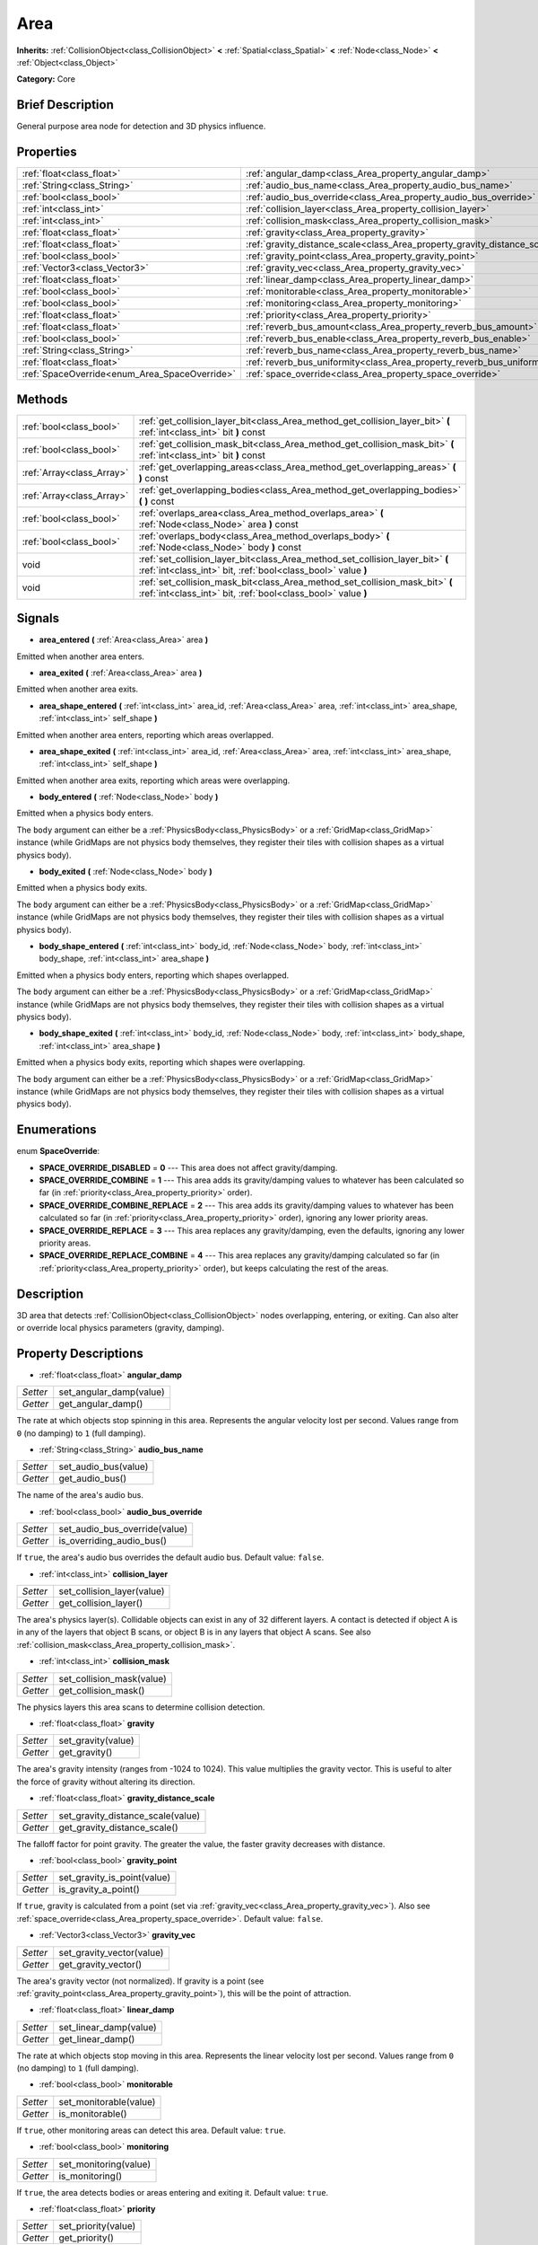 .. Generated automatically by doc/tools/makerst.py in Godot's source tree.
.. DO NOT EDIT THIS FILE, but the Area.xml source instead.
.. The source is found in doc/classes or modules/<name>/doc_classes.

.. _class_Area:

Area
====

**Inherits:** :ref:`CollisionObject<class_CollisionObject>` **<** :ref:`Spatial<class_Spatial>` **<** :ref:`Node<class_Node>` **<** :ref:`Object<class_Object>`

**Category:** Core

Brief Description
-----------------

General purpose area node for detection and 3D physics influence.

Properties
----------

+-----------------------------------------------+---------------------------------------------------------------------------+
| :ref:`float<class_float>`                     | :ref:`angular_damp<class_Area_property_angular_damp>`                     |
+-----------------------------------------------+---------------------------------------------------------------------------+
| :ref:`String<class_String>`                   | :ref:`audio_bus_name<class_Area_property_audio_bus_name>`                 |
+-----------------------------------------------+---------------------------------------------------------------------------+
| :ref:`bool<class_bool>`                       | :ref:`audio_bus_override<class_Area_property_audio_bus_override>`         |
+-----------------------------------------------+---------------------------------------------------------------------------+
| :ref:`int<class_int>`                         | :ref:`collision_layer<class_Area_property_collision_layer>`               |
+-----------------------------------------------+---------------------------------------------------------------------------+
| :ref:`int<class_int>`                         | :ref:`collision_mask<class_Area_property_collision_mask>`                 |
+-----------------------------------------------+---------------------------------------------------------------------------+
| :ref:`float<class_float>`                     | :ref:`gravity<class_Area_property_gravity>`                               |
+-----------------------------------------------+---------------------------------------------------------------------------+
| :ref:`float<class_float>`                     | :ref:`gravity_distance_scale<class_Area_property_gravity_distance_scale>` |
+-----------------------------------------------+---------------------------------------------------------------------------+
| :ref:`bool<class_bool>`                       | :ref:`gravity_point<class_Area_property_gravity_point>`                   |
+-----------------------------------------------+---------------------------------------------------------------------------+
| :ref:`Vector3<class_Vector3>`                 | :ref:`gravity_vec<class_Area_property_gravity_vec>`                       |
+-----------------------------------------------+---------------------------------------------------------------------------+
| :ref:`float<class_float>`                     | :ref:`linear_damp<class_Area_property_linear_damp>`                       |
+-----------------------------------------------+---------------------------------------------------------------------------+
| :ref:`bool<class_bool>`                       | :ref:`monitorable<class_Area_property_monitorable>`                       |
+-----------------------------------------------+---------------------------------------------------------------------------+
| :ref:`bool<class_bool>`                       | :ref:`monitoring<class_Area_property_monitoring>`                         |
+-----------------------------------------------+---------------------------------------------------------------------------+
| :ref:`float<class_float>`                     | :ref:`priority<class_Area_property_priority>`                             |
+-----------------------------------------------+---------------------------------------------------------------------------+
| :ref:`float<class_float>`                     | :ref:`reverb_bus_amount<class_Area_property_reverb_bus_amount>`           |
+-----------------------------------------------+---------------------------------------------------------------------------+
| :ref:`bool<class_bool>`                       | :ref:`reverb_bus_enable<class_Area_property_reverb_bus_enable>`           |
+-----------------------------------------------+---------------------------------------------------------------------------+
| :ref:`String<class_String>`                   | :ref:`reverb_bus_name<class_Area_property_reverb_bus_name>`               |
+-----------------------------------------------+---------------------------------------------------------------------------+
| :ref:`float<class_float>`                     | :ref:`reverb_bus_uniformity<class_Area_property_reverb_bus_uniformity>`   |
+-----------------------------------------------+---------------------------------------------------------------------------+
| :ref:`SpaceOverride<enum_Area_SpaceOverride>` | :ref:`space_override<class_Area_property_space_override>`                 |
+-----------------------------------------------+---------------------------------------------------------------------------+

Methods
-------

+---------------------------+------------------------------------------------------------------------------------------------------------------------------------------------+
| :ref:`bool<class_bool>`   | :ref:`get_collision_layer_bit<class_Area_method_get_collision_layer_bit>` **(** :ref:`int<class_int>` bit **)** const                          |
+---------------------------+------------------------------------------------------------------------------------------------------------------------------------------------+
| :ref:`bool<class_bool>`   | :ref:`get_collision_mask_bit<class_Area_method_get_collision_mask_bit>` **(** :ref:`int<class_int>` bit **)** const                            |
+---------------------------+------------------------------------------------------------------------------------------------------------------------------------------------+
| :ref:`Array<class_Array>` | :ref:`get_overlapping_areas<class_Area_method_get_overlapping_areas>` **(** **)** const                                                        |
+---------------------------+------------------------------------------------------------------------------------------------------------------------------------------------+
| :ref:`Array<class_Array>` | :ref:`get_overlapping_bodies<class_Area_method_get_overlapping_bodies>` **(** **)** const                                                      |
+---------------------------+------------------------------------------------------------------------------------------------------------------------------------------------+
| :ref:`bool<class_bool>`   | :ref:`overlaps_area<class_Area_method_overlaps_area>` **(** :ref:`Node<class_Node>` area **)** const                                           |
+---------------------------+------------------------------------------------------------------------------------------------------------------------------------------------+
| :ref:`bool<class_bool>`   | :ref:`overlaps_body<class_Area_method_overlaps_body>` **(** :ref:`Node<class_Node>` body **)** const                                           |
+---------------------------+------------------------------------------------------------------------------------------------------------------------------------------------+
| void                      | :ref:`set_collision_layer_bit<class_Area_method_set_collision_layer_bit>` **(** :ref:`int<class_int>` bit, :ref:`bool<class_bool>` value **)** |
+---------------------------+------------------------------------------------------------------------------------------------------------------------------------------------+
| void                      | :ref:`set_collision_mask_bit<class_Area_method_set_collision_mask_bit>` **(** :ref:`int<class_int>` bit, :ref:`bool<class_bool>` value **)**   |
+---------------------------+------------------------------------------------------------------------------------------------------------------------------------------------+

Signals
-------

.. _class_Area_signal_area_entered:

- **area_entered** **(** :ref:`Area<class_Area>` area **)**

Emitted when another area enters.

.. _class_Area_signal_area_exited:

- **area_exited** **(** :ref:`Area<class_Area>` area **)**

Emitted when another area exits.

.. _class_Area_signal_area_shape_entered:

- **area_shape_entered** **(** :ref:`int<class_int>` area_id, :ref:`Area<class_Area>` area, :ref:`int<class_int>` area_shape, :ref:`int<class_int>` self_shape **)**

Emitted when another area enters, reporting which areas overlapped.

.. _class_Area_signal_area_shape_exited:

- **area_shape_exited** **(** :ref:`int<class_int>` area_id, :ref:`Area<class_Area>` area, :ref:`int<class_int>` area_shape, :ref:`int<class_int>` self_shape **)**

Emitted when another area exits, reporting which areas were overlapping.

.. _class_Area_signal_body_entered:

- **body_entered** **(** :ref:`Node<class_Node>` body **)**

Emitted when a physics body enters.

The ``body`` argument can either be a :ref:`PhysicsBody<class_PhysicsBody>` or a :ref:`GridMap<class_GridMap>` instance (while GridMaps are not physics body themselves, they register their tiles with collision shapes as a virtual physics body).

.. _class_Area_signal_body_exited:

- **body_exited** **(** :ref:`Node<class_Node>` body **)**

Emitted when a physics body exits.

The ``body`` argument can either be a :ref:`PhysicsBody<class_PhysicsBody>` or a :ref:`GridMap<class_GridMap>` instance (while GridMaps are not physics body themselves, they register their tiles with collision shapes as a virtual physics body).

.. _class_Area_signal_body_shape_entered:

- **body_shape_entered** **(** :ref:`int<class_int>` body_id, :ref:`Node<class_Node>` body, :ref:`int<class_int>` body_shape, :ref:`int<class_int>` area_shape **)**

Emitted when a physics body enters, reporting which shapes overlapped.

The ``body`` argument can either be a :ref:`PhysicsBody<class_PhysicsBody>` or a :ref:`GridMap<class_GridMap>` instance (while GridMaps are not physics body themselves, they register their tiles with collision shapes as a virtual physics body).

.. _class_Area_signal_body_shape_exited:

- **body_shape_exited** **(** :ref:`int<class_int>` body_id, :ref:`Node<class_Node>` body, :ref:`int<class_int>` body_shape, :ref:`int<class_int>` area_shape **)**

Emitted when a physics body exits, reporting which shapes were overlapping.

The ``body`` argument can either be a :ref:`PhysicsBody<class_PhysicsBody>` or a :ref:`GridMap<class_GridMap>` instance (while GridMaps are not physics body themselves, they register their tiles with collision shapes as a virtual physics body).

Enumerations
------------

.. _enum_Area_SpaceOverride:

.. _class_Area_constant_SPACE_OVERRIDE_DISABLED:

.. _class_Area_constant_SPACE_OVERRIDE_COMBINE:

.. _class_Area_constant_SPACE_OVERRIDE_COMBINE_REPLACE:

.. _class_Area_constant_SPACE_OVERRIDE_REPLACE:

.. _class_Area_constant_SPACE_OVERRIDE_REPLACE_COMBINE:

enum **SpaceOverride**:

- **SPACE_OVERRIDE_DISABLED** = **0** --- This area does not affect gravity/damping.

- **SPACE_OVERRIDE_COMBINE** = **1** --- This area adds its gravity/damping values to whatever has been calculated so far (in :ref:`priority<class_Area_property_priority>` order).

- **SPACE_OVERRIDE_COMBINE_REPLACE** = **2** --- This area adds its gravity/damping values to whatever has been calculated so far (in :ref:`priority<class_Area_property_priority>` order), ignoring any lower priority areas.

- **SPACE_OVERRIDE_REPLACE** = **3** --- This area replaces any gravity/damping, even the defaults, ignoring any lower priority areas.

- **SPACE_OVERRIDE_REPLACE_COMBINE** = **4** --- This area replaces any gravity/damping calculated so far (in :ref:`priority<class_Area_property_priority>` order), but keeps calculating the rest of the areas.

Description
-----------

3D area that detects :ref:`CollisionObject<class_CollisionObject>` nodes overlapping, entering, or exiting. Can also alter or override local physics parameters (gravity, damping).

Property Descriptions
---------------------

.. _class_Area_property_angular_damp:

- :ref:`float<class_float>` **angular_damp**

+----------+-------------------------+
| *Setter* | set_angular_damp(value) |
+----------+-------------------------+
| *Getter* | get_angular_damp()      |
+----------+-------------------------+

The rate at which objects stop spinning in this area. Represents the angular velocity lost per second. Values range from ``0`` (no damping) to ``1`` (full damping).

.. _class_Area_property_audio_bus_name:

- :ref:`String<class_String>` **audio_bus_name**

+----------+----------------------+
| *Setter* | set_audio_bus(value) |
+----------+----------------------+
| *Getter* | get_audio_bus()      |
+----------+----------------------+

The name of the area's audio bus.

.. _class_Area_property_audio_bus_override:

- :ref:`bool<class_bool>` **audio_bus_override**

+----------+-------------------------------+
| *Setter* | set_audio_bus_override(value) |
+----------+-------------------------------+
| *Getter* | is_overriding_audio_bus()     |
+----------+-------------------------------+

If ``true``, the area's audio bus overrides the default audio bus. Default value: ``false``.

.. _class_Area_property_collision_layer:

- :ref:`int<class_int>` **collision_layer**

+----------+----------------------------+
| *Setter* | set_collision_layer(value) |
+----------+----------------------------+
| *Getter* | get_collision_layer()      |
+----------+----------------------------+

The area's physics layer(s). Collidable objects can exist in any of 32 different layers. A contact is detected if object A is in any of the layers that object B scans, or object B is in any layers that object A scans. See also :ref:`collision_mask<class_Area_property_collision_mask>`.

.. _class_Area_property_collision_mask:

- :ref:`int<class_int>` **collision_mask**

+----------+---------------------------+
| *Setter* | set_collision_mask(value) |
+----------+---------------------------+
| *Getter* | get_collision_mask()      |
+----------+---------------------------+

The physics layers this area scans to determine collision detection.

.. _class_Area_property_gravity:

- :ref:`float<class_float>` **gravity**

+----------+--------------------+
| *Setter* | set_gravity(value) |
+----------+--------------------+
| *Getter* | get_gravity()      |
+----------+--------------------+

The area's gravity intensity (ranges from -1024 to 1024). This value multiplies the gravity vector. This is useful to alter the force of gravity without altering its direction.

.. _class_Area_property_gravity_distance_scale:

- :ref:`float<class_float>` **gravity_distance_scale**

+----------+-----------------------------------+
| *Setter* | set_gravity_distance_scale(value) |
+----------+-----------------------------------+
| *Getter* | get_gravity_distance_scale()      |
+----------+-----------------------------------+

The falloff factor for point gravity. The greater the value, the faster gravity decreases with distance.

.. _class_Area_property_gravity_point:

- :ref:`bool<class_bool>` **gravity_point**

+----------+-----------------------------+
| *Setter* | set_gravity_is_point(value) |
+----------+-----------------------------+
| *Getter* | is_gravity_a_point()        |
+----------+-----------------------------+

If ``true``, gravity is calculated from a point (set via :ref:`gravity_vec<class_Area_property_gravity_vec>`). Also see :ref:`space_override<class_Area_property_space_override>`. Default value: ``false``.

.. _class_Area_property_gravity_vec:

- :ref:`Vector3<class_Vector3>` **gravity_vec**

+----------+---------------------------+
| *Setter* | set_gravity_vector(value) |
+----------+---------------------------+
| *Getter* | get_gravity_vector()      |
+----------+---------------------------+

The area's gravity vector (not normalized). If gravity is a point (see :ref:`gravity_point<class_Area_property_gravity_point>`), this will be the point of attraction.

.. _class_Area_property_linear_damp:

- :ref:`float<class_float>` **linear_damp**

+----------+------------------------+
| *Setter* | set_linear_damp(value) |
+----------+------------------------+
| *Getter* | get_linear_damp()      |
+----------+------------------------+

The rate at which objects stop moving in this area. Represents the linear velocity lost per second. Values range from ``0`` (no damping) to ``1`` (full damping).

.. _class_Area_property_monitorable:

- :ref:`bool<class_bool>` **monitorable**

+----------+------------------------+
| *Setter* | set_monitorable(value) |
+----------+------------------------+
| *Getter* | is_monitorable()       |
+----------+------------------------+

If ``true``, other monitoring areas can detect this area. Default value: ``true``.

.. _class_Area_property_monitoring:

- :ref:`bool<class_bool>` **monitoring**

+----------+-----------------------+
| *Setter* | set_monitoring(value) |
+----------+-----------------------+
| *Getter* | is_monitoring()       |
+----------+-----------------------+

If ``true``, the area detects bodies or areas entering and exiting it. Default value: ``true``.

.. _class_Area_property_priority:

- :ref:`float<class_float>` **priority**

+----------+---------------------+
| *Setter* | set_priority(value) |
+----------+---------------------+
| *Getter* | get_priority()      |
+----------+---------------------+

The area's priority. Higher priority areas are processed first. Default value: 0.

.. _class_Area_property_reverb_bus_amount:

- :ref:`float<class_float>` **reverb_bus_amount**

+----------+--------------------------+
| *Setter* | set_reverb_amount(value) |
+----------+--------------------------+
| *Getter* | get_reverb_amount()      |
+----------+--------------------------+

The degree to which this area applies reverb to its associated audio. Ranges from ``0`` to ``1`` with ``0.1`` precision.

.. _class_Area_property_reverb_bus_enable:

- :ref:`bool<class_bool>` **reverb_bus_enable**

+----------+---------------------------+
| *Setter* | set_use_reverb_bus(value) |
+----------+---------------------------+
| *Getter* | is_using_reverb_bus()     |
+----------+---------------------------+

If ``true``, the area applies reverb to its associated audio.

.. _class_Area_property_reverb_bus_name:

- :ref:`String<class_String>` **reverb_bus_name**

+----------+-----------------------+
| *Setter* | set_reverb_bus(value) |
+----------+-----------------------+
| *Getter* | get_reverb_bus()      |
+----------+-----------------------+

The reverb bus name to use for this area's associated audio.

.. _class_Area_property_reverb_bus_uniformity:

- :ref:`float<class_float>` **reverb_bus_uniformity**

+----------+------------------------------+
| *Setter* | set_reverb_uniformity(value) |
+----------+------------------------------+
| *Getter* | get_reverb_uniformity()      |
+----------+------------------------------+

The degree to which this area's reverb is a uniform effect. Ranges from ``0`` to ``1`` with ``0.1`` precision.

.. _class_Area_property_space_override:

- :ref:`SpaceOverride<enum_Area_SpaceOverride>` **space_override**

+----------+--------------------------------+
| *Setter* | set_space_override_mode(value) |
+----------+--------------------------------+
| *Getter* | get_space_override_mode()      |
+----------+--------------------------------+

Override mode for gravity and damping calculations within this area. See :ref:`SpaceOverride<enum_Area_SpaceOverride>` for possible values.

Method Descriptions
-------------------

.. _class_Area_method_get_collision_layer_bit:

- :ref:`bool<class_bool>` **get_collision_layer_bit** **(** :ref:`int<class_int>` bit **)** const

Returns an individual bit on the layer mask.

.. _class_Area_method_get_collision_mask_bit:

- :ref:`bool<class_bool>` **get_collision_mask_bit** **(** :ref:`int<class_int>` bit **)** const

Returns an individual bit on the collision mask.

.. _class_Area_method_get_overlapping_areas:

- :ref:`Array<class_Array>` **get_overlapping_areas** **(** **)** const

Returns a list of intersecting ``Area``\ s. For performance reasons (collisions are all processed at the same time) this list is modified once during the physics step, not immediately after objects are moved. Consider using signals instead.

.. _class_Area_method_get_overlapping_bodies:

- :ref:`Array<class_Array>` **get_overlapping_bodies** **(** **)** const

Returns a list of intersecting :ref:`PhysicsBody<class_PhysicsBody>`\ s. For performance reasons (collisions are all processed at the same time) this list is modified once during the physics step, not immediately after objects are moved. Consider using signals instead.

.. _class_Area_method_overlaps_area:

- :ref:`bool<class_bool>` **overlaps_area** **(** :ref:`Node<class_Node>` area **)** const

If ``true``, the given area overlaps the Area. Note that the result of this test is not immediate after moving objects. For performance, list of overlaps is updated once per frame and before the physics step. Consider using signals instead.

.. _class_Area_method_overlaps_body:

- :ref:`bool<class_bool>` **overlaps_body** **(** :ref:`Node<class_Node>` body **)** const

If ``true``, the given physics body overlaps the Area. Note that the result of this test is not immediate after moving objects. For performance, list of overlaps is updated once per frame and before the physics step. Consider using signals instead.

The ``body`` argument can either be a :ref:`PhysicsBody<class_PhysicsBody>` or a :ref:`GridMap<class_GridMap>` instance (while GridMaps are not physics body themselves, they register their tiles with collision shapes as a virtual physics body).

.. _class_Area_method_set_collision_layer_bit:

- void **set_collision_layer_bit** **(** :ref:`int<class_int>` bit, :ref:`bool<class_bool>` value **)**

Set/clear individual bits on the layer mask. This simplifies editing this ``Area``'s layers.

.. _class_Area_method_set_collision_mask_bit:

- void **set_collision_mask_bit** **(** :ref:`int<class_int>` bit, :ref:`bool<class_bool>` value **)**

Set/clear individual bits on the collision mask. This simplifies editing which ``Area`` layers this ``Area`` scans.

